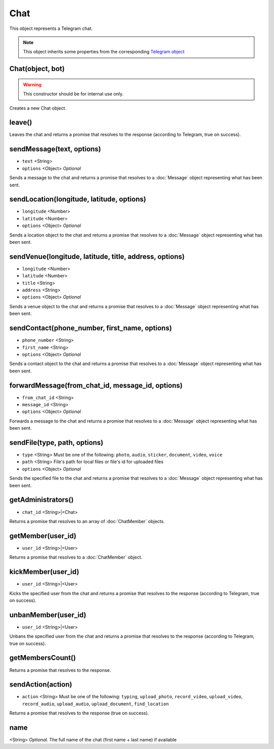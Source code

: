 Chat
====

This object represents a Telegram chat.

.. note::

    This object inherits some properties from the corresponding `Telegram object <https://core.telegram.org/bots/api#chat>`_

=================
Chat(object, bot)
=================

.. warning::

    This constructor should be for internal use only.

Creates a new Chat object.

=======
leave()
=======

Leaves the chat and returns a promise that resolves to the response (according to Telegram, true on success).

==========================
sendMessage(text, options)
==========================

* ``text`` <String>
* ``options`` <Object> *Optional*

Sends a message to the chat and returns a promise that resolves to a :doc:`Message` object representing what has been sent.

==========================================
sendLocation(longitude, latitude, options)
==========================================

* ``longitude`` <Number>
* ``latitude`` <Number>
* ``options`` <Object> *Optional*

Sends a location object to the chat and returns a promise that resolves to a :doc:`Message` object representing what has
been sent.

=======================================================
sendVenue(longitude, latitude, title, address, options)
=======================================================

* ``longitude`` <Number>
* ``latitude`` <Number>
* ``title`` <String>
* ``address`` <String>
* ``options`` <Object> *Optional*

Sends a venue object to the chat and returns a promise that resolves to a :doc:`Message` object representing what has
been sent.

==============================================
sendContact(phone_number, first_name, options)
==============================================

* ``phone_number`` <String>
* ``first_name`` <String>
* ``options`` <Object> *Optional*

Sends a contact object to the chat and returns a promise that resolves to a :doc:`Message` object representing what has
been sent.

=================================================
forwardMessage(from_chat_id, message_id, options)
=================================================

* ``from_chat_id`` <String>
* ``message_id`` <String>
* ``options`` <Object> *Optional*

Forwards a message to the chat and returns a promise that resolves to a :doc:`Message` object representing what has
been sent.

=============================
sendFile(type, path, options)
=============================

* ``type`` <String> Must be one of the following: ``photo``, ``audio``, ``sticker``, ``document``, ``video``, ``voice``
* ``path`` <String> File's path for local files or file's id for uploaded files
* ``options`` <Object> *Optional*

Sends the specified file to the chat and returns a promise that resolves to a :doc:`Message` object representing
what has been sent.

===================
getAdministrators()
===================

* ``chat_id`` <String>|<Chat>

Returns a promise that resolves to an array of :doc:`ChatMember` objects.

==================
getMember(user_id)
==================

* ``user_id`` <String>|<User>

Returns a promise that resolves to a :doc:`ChatMember` object.

===================
kickMember(user_id)
===================

* ``user_id`` <String>|<User>

Kicks the specified user from the chat and returns a promise that resolves to the response (according to
Telegram, true on success).

====================
unbanMember(user_id)
====================

* ``user_id`` <String>|<User>

Unbans the specified user from the chat and returns a promise that resolves to the response (according to
Telegram, true on success).

=================
getMembersCount()
=================

Returns a promise that resolves to the response.

==================
sendAction(action)
==================

* ``action`` <String> Must be one of the following: ``typing``, ``upload_photo``, ``record_video``, ``upload_video``, ``record_audio``, ``upload_audio``, ``upload_document``, ``find_location``

Returns a promise that resolves to the response (true on success).

====
name
====

<String> *Optional*. The full name of the chat (first name + last name) if available